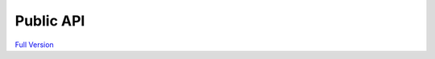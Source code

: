 ===========
Public API
===========

`Full Version <newtab::publicApi.html>`__

.. raw:: html

    <script>
        function resizeIframe(obj) {
            obj.style.height = obj.contentWindow.document.documentElement.scrollHeight + 'px';
        }
    </script>
    <iframe src="publicApi.html" width="100%"
        frameborder="0" scrolling="no" onload="resizeIframe(this)" />
